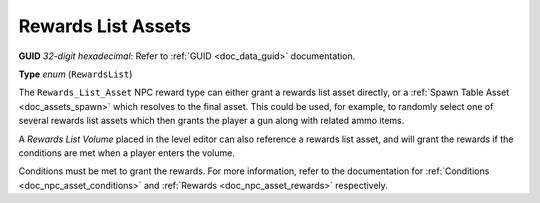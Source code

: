 .. _doc_npc_asset_rewards_list:

Rewards List Assets
===================

**GUID** *32-digit hexadecimal*: Refer to :ref:`GUID <doc_data_guid>` documentation.

**Type** *enum* (``RewardsList``)

The ``Rewards_List_Asset`` NPC reward type can either grant a rewards list asset directly, or a :ref:`Spawn Table Asset <doc_assets_spawn>` which resolves to the final asset. This could be used, for example, to randomly select one of several rewards list assets which then grants the player a gun along with related ammo items.

A `Rewards List Volume` placed in the level editor can also reference a rewards list asset, and will grant the rewards if the conditions are met when a player enters the volume.

Conditions must be met to grant the rewards. For more information, refer to the documentation for :ref:`Conditions <doc_npc_asset_conditions>` and :ref:`Rewards <doc_npc_asset_rewards>` respectively.
